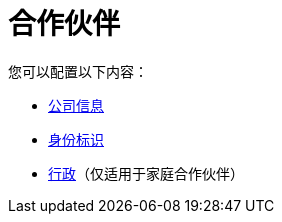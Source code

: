 = 合作伙伴

您可以配置以下内容：

*  link:/anypoint-b2b/company-information[公司信息]
*  link:/anypoint-b2b/identifiers[身份标识]
*  link:/anypoint-b2b/administration[行政]（仅适用于家庭合作伙伴）
